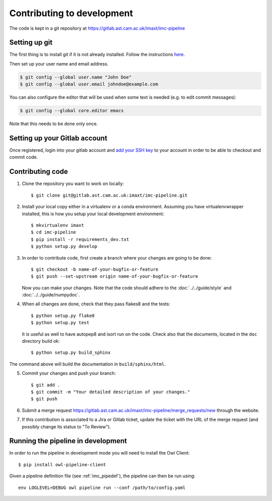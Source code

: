 .. _imc_contributing:

Contributing to development
===========================

The code is kept in a git repository at https://gitlab.ast.cam.ac.uk/imaxt/imc-pipeline

Setting up git
--------------

The first thing is to install git if it is not already installed. Follow the
instructions here_.

.. _here: https://git-scm.com/book/en/v2/Getting-Started-Installing-Git


Then set up your user name and email address.

.. code-block:: bash

   $ git config --global user.name "John Doe"
   $ git config --global user.email johndoe@example.com

You can also configure the editor that will be used when some text is needed
(e.g. to edit commit messages):

.. code-block:: bash

   $ git config --global core.editor emacs

Note that this needs to be done only once.


Setting up your Gitlab account
------------------------------

Once registered, login into your gitlab account and
`add your SSH key <https://gitlab.ast.cam.ac.uk/profile/keys>`_ to your
account in order to be able to checkout and commit code.


Contributing code
-----------------

1. Clone the repository you want to work on locally::

     $ git clone git@gitlab.ast.cam.ac.uk:imaxt/imc-pipeline.git

2. Install your local copy either in a virtualenv or a conda environment. Assuming you have
   virtualenvwrapper installed, this is how you setup your local development
   environment::

     $ mkvirtualenv imaxt
     $ cd imc-pipeline
     $ pip install -r requirements_dev.txt
     $ python setup.py develop

3. In order to contribute code, first create a branch where your changes are
   going to be done::

     $ git checkout -b name-of-your-bugfix-or-feature
     $ git push --set-upstream origin name-of-your-bugfix-or-feature

   Now you can make your changes. Note that the code should adhere to the
   :doc:`../../guide/style` and :doc:`../../guide/numpydoc`.

4. When all changes are done, check that they pass flakes8 and the tests::

     $ python setup.py flake8
     $ python setup.py test

   It is useful as well to have autopep8 and isort run on the code.
   Check also that the documents, located in the ``doc`` directory build ok::

     $ python setup.py build_sphinx

The command above will build the documentation in ``build/sphinx/html``.

5. Commit your changes and push your branch::

     $ git add .
     $ git commit -m "Your detailed description of your changes."
     $ git push

6. Submit a merge request `<https://gitlab.ast.cam.ac.uk/imaxt/imc-pipeline/merge_requests/new>`_
   through the website.

7. If this contribution is associated to a Jira or Gitlab ticket, update the ticket with
   the URL of the merge request (and possibly change its status to "To Review").

Running the pipeline in development
-----------------------------------

In order to run the pipeline in development mode you will need to install the Owl Client::

     $ pip install owl-pipeline-client

Given a pipeline definition file (see :ref:`imc_pipedef`), the pipeline can then be run using::

     env LOGLEVEL=DEBUG owl pipeline run --conf /path/to/config.yaml


